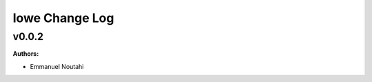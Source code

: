 ===============
lowe Change Log
===============

.. current developments

v0.0.2
====================

**Authors:**

* Emmanuel Noutahi


